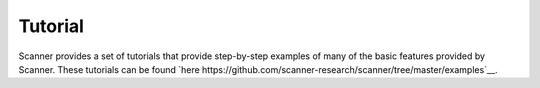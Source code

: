 .. _tutorial:

Tutorial
========

Scanner provides a set of tutorials that provide step-by-step examples of many
of the basic features provided by Scanner. These tutorials can be found
`here https://github.com/scanner-research/scanner/tree/master/examples`__.
